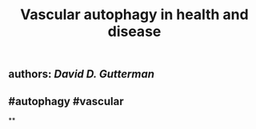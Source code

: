 #+TITLE: Vascular autophagy in health and disease

** authors: [[David D. Gutterman]]
** #autophagy #vascular
**

